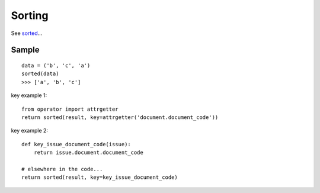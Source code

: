 Sorting
*******

.. highlight:: python

See sorted_...

Sample
======

::

  data = ('b', 'c', 'a')
  sorted(data)
  >>> ['a', 'b', 'c']

key example 1::

  from operator import attrgetter
  return sorted(result, key=attrgetter('document.document_code'))

key example 2::

  def key_issue_document_code(issue):
      return issue.document.document_code

  # elsewhere in the code...
  return sorted(result, key=key_issue_document_code)


.. _sorted: http://docs.python.org/library/functions.html#sorted
